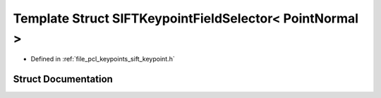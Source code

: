 .. _exhale_struct_structpcl_1_1_s_i_f_t_keypoint_field_selector_3_01_point_normal_01_4:

Template Struct SIFTKeypointFieldSelector< PointNormal >
========================================================

- Defined in :ref:`file_pcl_keypoints_sift_keypoint.h`


Struct Documentation
--------------------


.. doxygenstruct:: pcl::SIFTKeypointFieldSelector< PointNormal >
   :members:
   :protected-members:
   :undoc-members: